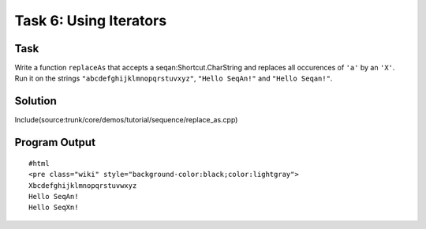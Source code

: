 Task 6: Using Iterators
-----------------------

Task
~~~~

Write a function ``replaceAs`` that accepts a seqan:Shortcut.CharString
and replaces all occurences of ``'a'`` by an ``'X'``. Run it on the
strings ``"abcdefghijklmnopqrstuvxyz"``, ``"Hello SeqAn!"`` and
``"Hello Seqan!"``.

Solution
~~~~~~~~

Include(source:trunk/core/demos/tutorial/sequence/replace_as.cpp)

Program Output
~~~~~~~~~~~~~~

::

    #html
    <pre class="wiki" style="background-color:black;color:lightgray">
    Xbcdefghijklmnopqrstuvwxyz
    Hello SeqAn!
    Hello SeqXn!

.. raw:: html

   </pre>

.. raw:: mediawiki

   {{TracNotice|{{PAGENAME}}}}

